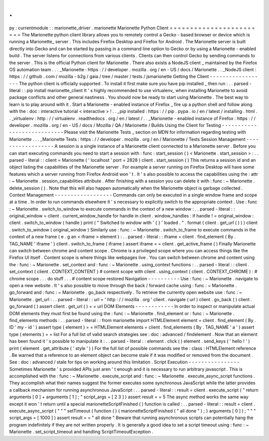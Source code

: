 .
.
py
:
currentmodule
:
:
marionette_driver
.
marionette
Marionette
Python
Client
=
=
=
=
=
=
=
=
=
=
=
=
=
=
=
=
=
=
=
=
=
=
=
=
The
Marionette
python
client
library
allows
you
to
remotely
control
a
Gecko
-
based
browser
or
device
which
is
running
a
Marionette_
server
.
This
includes
Firefox
Desktop
and
Firefox
for
Android
.
The
Marionette
server
is
built
directly
into
Gecko
and
can
be
started
by
passing
in
a
command
line
option
to
Gecko
or
by
using
a
Marionette
-
enabled
build
.
The
server
listens
for
connections
from
various
clients
.
Clients
can
then
control
Gecko
by
sending
commands
to
the
server
.
This
is
the
official
Python
client
for
Marionette
.
There
also
exists
a
NodeJS
client
_
maintained
by
the
Firefox
OS
automation
team
.
.
.
_Marionette
:
https
:
/
/
developer
.
mozilla
.
org
/
en
-
US
/
docs
/
Marionette
.
.
_NodeJS
client
:
https
:
/
/
github
.
com
/
mozilla
-
b2g
/
gaia
/
tree
/
master
/
tests
/
jsmarionette
Getting
the
Client
-
-
-
-
-
-
-
-
-
-
-
-
-
-
-
-
-
-
The
python
client
is
officially
supported
.
To
install
it
first
make
sure
you
have
pip
installed
_
then
run
:
.
.
parsed
-
literal
:
:
pip
install
marionette_client
It
'
s
highly
recommended
to
use
virtualenv_
when
installing
Marionette
to
avoid
package
conflicts
and
other
general
nastiness
.
You
should
now
be
ready
to
start
using
Marionette
.
The
best
way
to
learn
is
to
play
around
with
it
.
Start
a
Marionette
-
enabled
instance
of
Firefox
_
fire
up
a
python
shell
and
follow
along
with
the
:
doc
:
interactive
tutorial
<
interactive
>
!
.
.
_pip
installed
:
https
:
/
/
pip
.
pypa
.
io
/
en
/
latest
/
installing
.
html
.
.
_virtualenv
:
http
:
/
/
virtualenv
.
readthedocs
.
org
/
en
/
latest
/
.
.
_Marionette
-
enabled
instance
of
Firefox
:
https
:
/
/
developer
.
mozilla
.
org
/
en
-
US
/
docs
/
Mozilla
/
QA
/
Marionette
/
Builds
Using
the
Client
for
Testing
-
-
-
-
-
-
-
-
-
-
-
-
-
-
-
-
-
-
-
-
-
-
-
-
-
-
-
-
Please
visit
the
Marionette
Tests
_
section
on
MDN
for
information
regarding
testing
with
Marionette
.
.
.
_Marionette
Tests
:
https
:
/
/
developer
.
mozilla
.
org
/
en
/
Marionette
/
Tests
Session
Management
-
-
-
-
-
-
-
-
-
-
-
-
-
-
-
-
-
-
A
session
is
a
single
instance
of
a
Marionette
client
connected
to
a
Marionette
server
.
Before
you
can
start
executing
commands
you
need
to
start
a
session
with
:
func
:
start_session
(
)
<
Marionette
.
start_session
>
:
.
.
parsed
-
literal
:
:
client
=
Marionette
(
'
localhost
'
port
=
2828
)
client
.
start_session
(
)
This
returns
a
session
id
and
an
object
listing
the
capabilities
of
the
Marionette
server
.
For
example
a
server
running
on
Firefox
Desktop
will
have
some
features
which
a
server
running
from
Firefox
Android
won
'
t
.
It
'
s
also
possible
to
access
the
capabilities
using
the
:
attr
:
~
Marionette
.
session_capabilities
attribute
.
After
finishing
with
a
session
you
can
delete
it
with
:
func
:
~
Marionette
.
delete_session
(
)
.
Note
that
this
will
also
happen
automatically
when
the
Marionette
object
is
garbage
collected
.
Context
Management
-
-
-
-
-
-
-
-
-
-
-
-
-
-
-
-
-
-
Commands
can
only
be
executed
in
a
single
window
frame
and
scope
at
a
time
.
In
order
to
run
commands
elsewhere
it
'
s
necessary
to
explicitly
switch
to
the
appropriate
context
.
Use
:
func
:
~
Marionette
.
switch_to_window
to
execute
commands
in
the
context
of
a
new
window
:
.
.
parsed
-
literal
:
:
original_window
=
client
.
current_window_handle
for
handle
in
client
.
window_handles
:
if
handle
!
=
original_window
:
client
.
switch_to_window
(
handle
)
print
(
"
Switched
to
window
with
'
{
}
'
loaded
.
"
.
format
(
client
.
get_url
(
)
)
)
client
.
switch_to_window
(
original_window
)
Similarly
use
:
func
:
~
Marionette
.
switch_to_frame
to
execute
commands
in
the
context
of
a
new
frame
(
e
.
g
an
<
iframe
>
element
)
:
.
.
parsed
-
literal
:
:
iframe
=
client
.
find_element
(
By
.
TAG_NAME
'
iframe
'
)
client
.
switch_to_frame
(
iframe
)
assert
iframe
=
=
client
.
get_active_frame
(
)
Finally
Marionette
can
switch
between
chrome
and
content
scope
.
Chrome
is
a
privileged
scope
where
you
can
access
things
like
the
Firefox
UI
itself
.
Content
scope
is
where
things
like
webpages
live
.
You
can
switch
between
chrome
and
content
using
the
:
func
:
~
Marionette
.
set_context
and
:
func
:
~
Marionette
.
using_context
functions
:
.
.
parsed
-
literal
:
:
client
.
set_context
(
client
.
CONTEXT_CONTENT
)
#
content
scope
with
client
.
using_context
(
client
.
CONTEXT_CHROME
)
:
#
chrome
scope
.
.
.
do
stuff
.
.
.
#
content
scope
restored
Navigation
-
-
-
-
-
-
-
-
-
-
Use
:
func
:
~
Marionette
.
navigate
to
open
a
new
website
.
It
'
s
also
possible
to
move
through
the
back
/
forward
cache
using
:
func
:
~
Marionette
.
go_forward
and
:
func
:
~
Marionette
.
go_back
respectively
.
To
retrieve
the
currently
open
website
use
:
func
:
~
Marionette
.
get_url
:
.
.
parsed
-
literal
:
:
url
=
'
http
:
/
/
mozilla
.
org
'
client
.
navigate
(
url
)
client
.
go_back
(
)
client
.
go_forward
(
)
assert
client
.
get_url
(
)
=
=
url
DOM
Elements
-
-
-
-
-
-
-
-
-
-
-
-
In
order
to
inspect
or
manipulate
actual
DOM
elements
they
must
first
be
found
using
the
:
func
:
~
Marionette
.
find_element
or
:
func
:
~
Marionette
.
find_elements
methods
:
.
.
parsed
-
literal
:
:
from
marionette
import
HTMLElement
element
=
client
.
find_element
(
By
.
ID
'
my
-
id
'
)
assert
type
(
element
)
=
=
HTMLElement
elements
=
client
.
find_elements
(
By
.
TAG_NAME
'
a
'
)
assert
type
(
elements
)
=
=
list
For
a
full
list
of
valid
search
strategies
see
:
doc
:
advanced
/
findelement
.
Now
that
an
element
has
been
found
it
'
s
possible
to
manipulate
it
:
.
.
parsed
-
literal
:
:
element
.
click
(
)
element
.
send_keys
(
'
hello
!
'
)
print
(
element
.
get_attribute
(
'
style
'
)
)
For
the
full
list
of
possible
commands
see
the
:
class
:
HTMLElement
reference
.
Be
warned
that
a
reference
to
an
element
object
can
become
stale
if
it
was
modified
or
removed
from
the
document
.
See
:
doc
:
advanced
/
stale
for
tips
on
working
around
this
limitation
.
Script
Execution
-
-
-
-
-
-
-
-
-
-
-
-
-
-
-
-
Sometimes
Marionette
'
s
provided
APIs
just
aren
'
t
enough
and
it
is
necessary
to
run
arbitrary
javascript
.
This
is
accomplished
with
the
:
func
:
~
Marionette
.
execute_script
and
:
func
:
~
Marionette
.
execute_async_script
functions
.
They
accomplish
what
their
names
suggest
the
former
executes
some
synchronous
JavaScript
while
the
latter
provides
a
callback
mechanism
for
running
asynchronous
JavaScript
:
.
.
parsed
-
literal
:
:
result
=
client
.
execute_script
(
"
return
arguments
[
0
]
+
arguments
[
1
]
;
"
script_args
=
[
2
3
]
)
assert
result
=
=
5
The
async
method
works
the
same
way
except
it
won
'
t
return
until
a
special
marionetteScriptFinished
(
)
function
is
called
:
.
.
parsed
-
literal
:
:
result
=
client
.
execute_async_script
(
"
"
"
setTimeout
(
function
(
)
{
marionetteScriptFinished
(
"
all
done
"
)
;
}
arguments
[
0
]
)
;
"
"
"
script_args
=
[
1000
]
)
assert
result
=
=
"
all
done
"
Beware
that
running
asynchronous
scripts
can
potentially
hang
the
program
indefinitely
if
they
are
not
written
properly
.
It
is
generally
a
good
idea
to
set
a
script
timeout
using
:
func
:
~
Marionette
.
set_script_timeout
and
handling
ScriptTimeoutException
.
